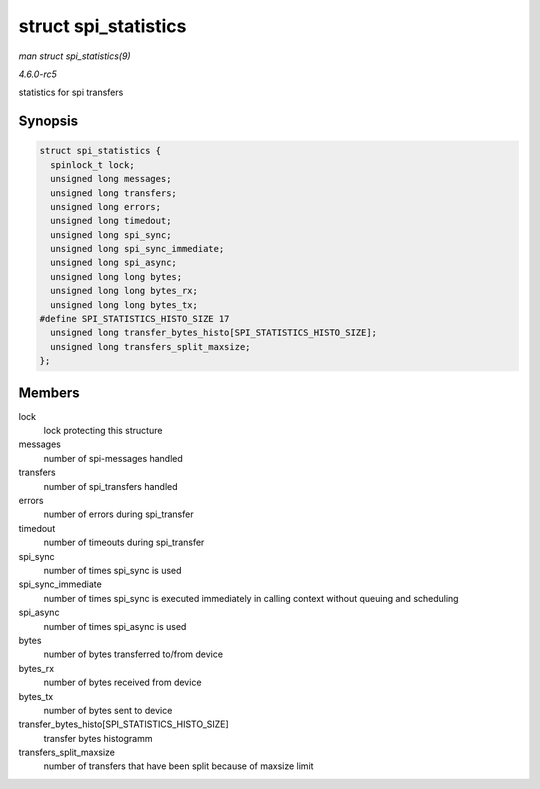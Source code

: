 .. -*- coding: utf-8; mode: rst -*-

.. _API-struct-spi-statistics:

=====================
struct spi_statistics
=====================

*man struct spi_statistics(9)*

*4.6.0-rc5*

statistics for spi transfers


Synopsis
========

.. code-block:: c

    struct spi_statistics {
      spinlock_t lock;
      unsigned long messages;
      unsigned long transfers;
      unsigned long errors;
      unsigned long timedout;
      unsigned long spi_sync;
      unsigned long spi_sync_immediate;
      unsigned long spi_async;
      unsigned long long bytes;
      unsigned long long bytes_rx;
      unsigned long long bytes_tx;
    #define SPI_STATISTICS_HISTO_SIZE 17
      unsigned long transfer_bytes_histo[SPI_STATISTICS_HISTO_SIZE];
      unsigned long transfers_split_maxsize;
    };


Members
=======

lock
    lock protecting this structure

messages
    number of spi-messages handled

transfers
    number of spi_transfers handled

errors
    number of errors during spi_transfer

timedout
    number of timeouts during spi_transfer

spi_sync
    number of times spi_sync is used

spi_sync_immediate
    number of times spi_sync is executed immediately in calling context
    without queuing and scheduling

spi_async
    number of times spi_async is used

bytes
    number of bytes transferred to/from device

bytes_rx
    number of bytes received from device

bytes_tx
    number of bytes sent to device

transfer_bytes_histo[SPI_STATISTICS_HISTO_SIZE]
    transfer bytes histogramm

transfers_split_maxsize
    number of transfers that have been split because of maxsize limit


.. ------------------------------------------------------------------------------
.. This file was automatically converted from DocBook-XML with the dbxml
.. library (https://github.com/return42/sphkerneldoc). The origin XML comes
.. from the linux kernel, refer to:
..
.. * https://github.com/torvalds/linux/tree/master/Documentation/DocBook
.. ------------------------------------------------------------------------------
